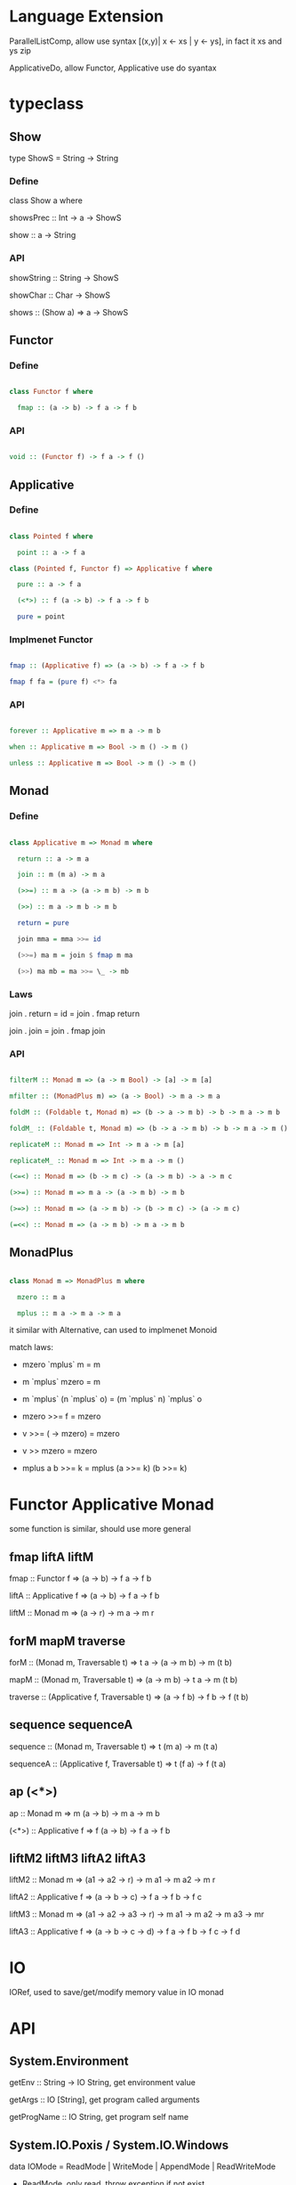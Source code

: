 * Language Extension

ParallelListComp, allow use syntax [(x,y)| x <- xs | y <- ys], in fact it xs and ys zip

ApplicativeDo, allow Functor, Applicative use do syantax

* typeclass

** Show

  type ShowS = String -> String

*** Define

  class Show a where

    showsPrec :: Int -> a -> ShowS

    show :: a -> String

*** API

    showString :: String -> ShowS

    showChar :: Char -> ShowS

    shows :: (Show a) => a -> ShowS

** Functor

*** Define

   #+BEGIN_SRC haskell

   class Functor f where

     fmap :: (a -> b) -> f a -> f b

   #+END_SRC

*** API

   #+BEGIN_SRC haskell

   void :: (Functor f) -> f a -> f ()

   #+END_SRC

** Applicative

*** Define

   #+BEGIN_SRC haskell

   class Pointed f where

     point :: a -> f a

   class (Pointed f, Functor f) => Applicative f where

     pure :: a -> f a

     (<*>) :: f (a -> b) -> f a -> f b

     pure = point

   #+END_SRC

*** Implmenet Functor

   #+BEGIN_SRC haskell

   fmap :: (Applicative f) => (a -> b) -> f a -> f b

   fmap f fa = (pure f) <*> fa

   #+END_SRC

*** API

    #+BEGIN_SRC haskell

    forever :: Applicative m => m a -> m b

    when :: Applicative m => Bool -> m () -> m ()

    unless :: Applicative m => Bool -> m () -> m ()

    #+END_SRC 

** Monad

*** Define

   #+BEGIN_SRC haskell

   class Applicative m => Monad m where

     return :: a -> m a

     join :: m (m a) -> m a

     (>>=) :: m a -> (a -> m b) -> m b

     (>>) :: m a -> m b -> m b

     return = pure

     join mma = mma >>= id

     (>>=) ma m = join $ fmap m ma

     (>>) ma mb = ma >>= \_ -> mb

   #+END_SRC

*** Laws

    join . return = id = join . fmap return

    join . join = join . fmap join

*** API

   #+BEGIN_SRC haskell

   filterM :: Monad m => (a -> m Bool) -> [a] -> m [a]

   mfilter :: (MonadPlus m) => (a -> Bool) -> m a -> m a

   foldM :: (Foldable t, Monad m) => (b -> a -> m b) -> b -> m a -> m b

   foldM_ :: (Foldable t, Monad m) => (b -> a -> m b) -> b -> m a -> m ()

   replicateM :: Monad m => Int -> m a -> m [a]

   replicateM_ :: Monad m => Int -> m a -> m ()

   (<=<) :: Monad m => (b -> m c) -> (a -> m b) -> a -> m c

   (>>=) :: Monad m => m a -> (a -> m b) -> m b

   (>=>) :: Monad m => (a -> m b) -> (b -> m c) -> (a -> m c)

   (=<<) :: Monad m => (a -> m b) -> m a -> m b

   #+END_SRC

** MonadPlus

   #+BEGIN_SRC haskell

   class Monad m => MonadPlus m where

     mzero :: m a

     mplus :: m a -> m a -> m a

   #+END_SRC

   it similar with Alternative, can used to implmenet Monoid

   match laws:

     - mzero `mplus` m = m

     - m `mplus` mzero = m

     - m `mplus` (n `mplus` o) = (m `mplus` n) `mplus` o

     - mzero >>= f = mzero

     - v >>= (\x -> mzero) = mzero

     - v >> mzero = mzero

     - mplus a b >>= k = mplus (a >>= k) (b >>= k)

* Functor Applicative Monad

  some function is similar, should use more general

** fmap liftA liftM

   fmap :: Functor f => (a -> b) -> f a -> f b

   liftA :: Applicative f => (a -> b) -> f a -> f b

   liftM :: Monad m => (a -> r) -> m a -> m r

** forM mapM traverse

   forM :: (Monad m, Traversable t) => t a -> (a -> m b) -> m (t b)

   mapM :: (Monad m, Traversable t) => (a -> m b) -> t a -> m (t b)

   traverse :: (Applicative f, Traversable t) => (a -> f b) -> f b -> f (t b)

** sequence sequenceA

   sequence :: (Monad m, Traversable t) => t (m a) -> m (t a)

   sequenceA :: (Applicative f, Traversable t) => t (f a) -> f (t a)

** ap (<*>)

   ap :: Monad m => m (a -> b) -> m a -> m b

   (<*>) :: Applicative f => f (a -> b) -> f a -> f b

** liftM2 liftM3 liftA2 liftA3

   liftM2 :: Monad m => (a1 -> a2 -> r) -> m a1 -> m a2 -> m r

   liftA2 :: Applicative f => (a -> b -> c) -> f a -> f b -> f c

   liftM3 :: Monad m => (a1 -> a2 -> a3 -> r) -> m a1 -> m a2 -> m a3 -> mr

   liftA3 :: Applicative f => (a -> b -> c -> d) -> f a -> f b -> f c -> f d

* IO

  IORef, used to save/get/modify memory value in IO monad

* API

** System.Environment

  getEnv :: String -> IO String, get environment value

  getArgs :: IO [String], get program called arguments

  getProgName :: IO String, get program self name

** System.IO.Poxis / System.IO.Windows

   data IOMode = ReadMode | WriteMode | AppendMode | ReadWriteMode

     - ReadMode, only read, throw exception if not exist

     - WriteMode, only write, clear content if file exist, create new if not exist

     - AppendMode, only write, append to end if file exist , create new if not exist

     - ReadWriteMode, read/write

   hFileSize :: Handle -> IO Integer, get file size

   hClose :: Handle -> IO ()

   readFile :: FilePath -> IO String, ReadMode

   writeFile :: FilePath -> String -> IO (), WriteMode

   appendFile :: FilePath -> String -> IO (), AppendMode

   openFile :: FilePath -> IOMode -> IO Handle, ReadWriteMode

   hSeek :: Handle -> SeekMode -> Integer -> IO ()

   hTell :: Handle -> IO Handle, get handle current location

   hIsEOF :: Handle -> IO Bool

   hGetChar :: Handle -> IO Char, get a character, move cursor to next location

   hGetLine :: Handle -> IO String, get a line, move cursor to next line

   hLookAhead :: Handle -> IO Char, get next character, keep cursor don't move

   hGetContent :: Handle -> IO String, get rest of data and close handle

   data BufferMode = NoBuffer | LineBUffering | BlockBuffering (Maybe Int)

   hSetBuffering :: Handle -> BufferMode -> IO (), change handle buffer mode

   hFlush :: Handle -> IO (), flush buffering data, auto called when hClose

   hPutChar :: Handle -> Char -> IO ()

   hPutStr :: Handle -> String -> IO ()

   hPutStrLn :: Handle -> String -> IO ()

   hPrint :: Show a => Handle -> a -> IO ()

** Text.Printf

   printf :: PrintfType r => String -> r

** System.Directory

   createDirectory :: FilePath -> IO ()

   removeDirectory :: FilePath -> IO (), remove empty directory

   removeDirectoryRecursive :: FilePath -> IO ()

   renameDirectory :: FilePath -> FilePath -> IO ()

   setCurrentDirectory :: FilePath -> IO ()

   getDirectoryContents :: FilePath -> IO [FilePath]

   getTemporaryDirectory :: IO FilePath

   removeFile :: FilePath -> IO ()

   renameFile :: FilePath -> FilePath -> IO ()

   copyFile :: FilePath -> FilePath -> IO ()

   findFile :: [FilePath] -> String -> IO (Maybe FilePath)

** System.Process

   callCommand :: String -> IO ()

   readProcess :: FilePath -> [String] -> String -> IO String

   shell :: String -> CreateProcess

   proc :: FilePath -> [String] -> CreateProcess

   createProcess :: CreateProcess -> IO (Maybe Handle, Maybe Handle, Maybe Handle, ProcessHandle)

   waitForProcess :: ProcessHandle -> IO ExitCode, wait a process terminate and exit

   getProcessExitCode :: ProcessHandle -> IO (Maybe ExitCode)

   terminateProcess :: ProcessHandle -> IO ()

** System.IO.Unsafe

   unsafePerfomrIO :: IO a -> a

   unsafeDupablePerformIO :: IO a -> a

   unsafeInterleaveIO :: IO a -> IO a, try delay IO execution as much as possible

   unsafeFixIO :: (a -> IO a) -> IO a

** System.Time

   data ClockTime = TOD Integer Integer, first argument is 1970/1/1 00:00:00, second is left picosecond

   getClockTime :: IO ClockTime

** Data.Time

*** Data.Time.Calendar

    ModifiedJulianDay :: Integer -> Day, Julian Day set 1858/11/17 is first day

    toGregorian :: Day -> (Integer, Int, Int)

    isLeapYear :: Integer -> Bool

*** Data.Time.Clock Data.Time.Format

    getCurrentTime :: IO UTCTime

    formatTime :: FormatTime t => TimeLocale -> String -> t -> String

** System.Random

   better to use mwc-random package, it run faster

   mkStdGen :: Int -> StdGen

   newStdGen :: IO StdGen

   random :: (RandomGen g, Random a) => g -> (a, g)

   randomR :: RandomGen g => (a,a) -> g -> (a, g)

   randomRs :: RandomGen g => (a,a) -> g -> [a]

   getStdRandom :: (StdGen -> (a, StdGen)) -> IO a

* GHCi

  :set args <first> <second> <third> ..., can set arg to main function

  :main [<first>,<second>,<third>...], call main with argument

* Monad instance

** Writer

   #+BEGIN_SRC haskell

   newtype Writer w a = Writer { runWriter :: (a, w) }

   

   instance (Monoid w) => Monad (Writer w) where

     return x = Writer (x, mempty)

     (Writer (x, v)) >>= f =

       let (Writer (y, v')) = f x

       in Writer (y, v `mappend` v')



   class (Monoid w, Monad m) => MonadWriter w m | m -> w where

     tell :: w -> m ()

     listen :: m a -> m (a, w)

     pass :: m (a, w -> w) -> m a



  listens :: (MonadWriter w m) => (w -> w) -> m a -> m (a, w)

  listens f m = do

    (a,w) <- listen m

    return (a, f w)



  censor :: (MonadWriter w m) => (w -> w) -> m a -> m a

  censor f m = pass $ do

    a <- m

    return (a, f)

   #+END_SRC

** Reader

   #+BEGIN_SRC haskell

   newtype Reader r a = Reader { runReader :: r -> a }

   

   instance Monad (Reader r) where

     return a = Reader $ \_ -> a

     m >>= k Reader $ \r -> runReader (k (runReader m r)) r



   class (Monad m) => MonadReader r m | m -> r where

     ask :: m r

     local :: (r -> r) -> m a -> m a

     

   instance MonadReader r (Reader r) where

     ask = Reader id

     local f m = Reader $ runReader m . f



   withReader :: (r' -> r) -> Reader r a -> Reader r' a

   withReader f m = Reader $ runReader m . f



   mapReader :: (a -> b) -> Reader r a -> Reader r b

   mapReader f m = Reader $ f . runReader m

   #+END_SRC

** State

   #+BEGIN_SRC haskell

     newtype State s a = State { runState :: s -> (a,s) }

     

     instance Monad (State s) where

       return x = State $ \s -> (x, s)

       State h >>= f = State $ \s ->

         let (a, newState) = h s

             (State g) = f a

         in g newState



     class (Monad m) => MonadState s m | m -> s where

       get :: m s

       put :: s -> m ()



     instance MonadState s (State s) where

       get = State $ \s -> (s, s)

       put s = State $ \_ -> ((), s)

   #+END_SRC

** Stream

   Control.Monad.Stream, can used for get value from multiple stream

** Free

   Free monad is wrap a functor become a monad, monad core is join :: m m a -> m a different than functor

   need define a seperate monadic explain to let a free monad go 'execute'

   #+BEGIN_SRC haskell

   data Free f a = Pure a | Free (f (Free f a))



   instance Functor f => Monad (Free f) where

     return = Pure

     Pure x >>= f = f x

     Free c >>= f = Free (fmap (>>= f) c)

   #+END_SRC

** Continuation

  #+BEGIN_SRC haskell

    newtype Cont r a = Cont { runCont :: (a -> r) -> r }



    instance Applicative (Cont r) where

      pure a = Cont \k -> k a

      -- cab :: Cont r (a->b) = ((a->b)->r)->r

      -- ca :: Cont r a = (a->r)->r

      -- cab <*> ca :: Cont r b = (b->r)->r

      cab <*> ca = Cont $ \br -> runCont cab (\ab -> runCont ca (\a -> br (ab a)))



    instance Monad (Cont r) where

      return = pure

      -- ca :: Cont r a = (a->r)->r

      -- acb :: a -> Cont r b = a -> (b->r)->r

      -- ca >>= acb :: Cont r b = (b->r)->r

      ca >>= acb = Cont $ \br -> runCont ca (\a -> runCont (acb a) (\b -> br b))

  #+END_SRC

* Monad Transfer

IdentityT m ≃ mT Identity ≃ m

m1Tm2T..mn, m1T will affect innerst, mn will in outst

** MonadT class

*** IdentityT

   no any affect, isomorphism with inner monad

   #+BEGIN_SRC haskell

   newtype Identity a = Identity { runIdentity :: a }

   newtype IdentityT m a = IdentityT { runIdentityT :: m a}

   

   instance (Monad m) => Monad (IdentityT m) where

     return = IdentityT . return

     m >>= k = IdentityT $ do

      a <- runIdentityT m

      runIdentityT (k a)

   #+END_SRC

*** MaybeT

   #+BEGIN_SRC haskell

   data Maybe a = Just a | Nothing

   data MaybeT m a = MaybeT { runMaybeT :: m (Maybe a) }

   

   instance Monad m => Monad (MaybeT m) where

     return = return . Just

     MaybeT a >>= f = 

       MaybeT $ do

         result <- a

         case result of 

           Nothing -> return Nothing

           Just x -> runMaybeT (f x)

   #+END_SRC

*** StateT

   #+BEGIN_SRC haskell

     newtype State s a = State { runState :: s -> (a,s) }

     newtype StateT s m a = StateT { runStateT :: s -> m (a,s) }



     instance (Monad m) => (StateT s m) where

       return a = StateT $ \s -> return (a, s)

       m >>= k = StateT $ \s -> do

         (a, s') <- (runStateT m) s

         runStateT (k a) s'

   #+END_SRC

*** WriterT

   #+BEGIN_SRC haskell

     newtype WriterT w m a = WriterT { runWriterT :: m (a, w) }

     instance (Monoid w, Monad m) => Monad (WriterT w m) where

       return a = WriterT $ return (a, mempty)

       m >>= k = WriterT $ do

         (a,w) <- runWriterT m

         (b, w') <- runWriterT (k a)

         return (b, w `mappend` w')

   #+END_SRC

** MonadTrans

   #+BEGIN_SRC haskell

   class MonadTrans t where

     lift :: Monad m => m a -> t m a



   class (Monad m) => MonadIO m where

     liftIO :: IO a -> m a

     

   class (Monad b, Monad m) => MonadBase b m | m -> b where

     liftBase :: b a -> m a

   #+END_SRC

   liftIO is because IO no correspond Monad Transfer, any monad can use liftIO once to get top define

   lift only determine once level, so if a high monad stack, need lift multiple times, liftBase provider a recursive definition, lift once get top definition

*** Laws

    lift . return = return

    lift (m >>= f) = lift m >>= lift f

